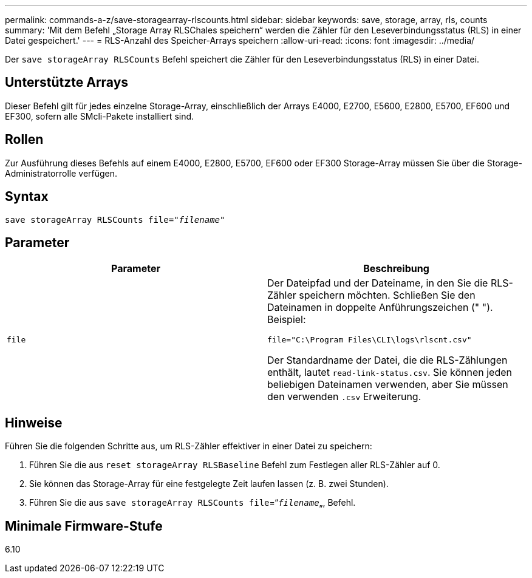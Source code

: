---
permalink: commands-a-z/save-storagearray-rlscounts.html 
sidebar: sidebar 
keywords: save, storage, array, rls, counts 
summary: 'Mit dem Befehl „Storage Array RLSChales speichern“ werden die Zähler für den Leseverbindungsstatus (RLS) in einer Datei gespeichert.' 
---
= RLS-Anzahl des Speicher-Arrays speichern
:allow-uri-read: 
:icons: font
:imagesdir: ../media/


[role="lead"]
Der `save storageArray RLSCounts` Befehl speichert die Zähler für den Leseverbindungsstatus (RLS) in einer Datei.



== Unterstützte Arrays

Dieser Befehl gilt für jedes einzelne Storage-Array, einschließlich der Arrays E4000, E2700, E5600, E2800, E5700, EF600 und EF300, sofern alle SMcli-Pakete installiert sind.



== Rollen

Zur Ausführung dieses Befehls auf einem E4000, E2800, E5700, EF600 oder EF300 Storage-Array müssen Sie über die Storage-Administratorrolle verfügen.



== Syntax

[source, cli, subs="+macros"]
----
save storageArray RLSCounts file=pass:quotes["_filename_"]
----


== Parameter

[cols="2*"]
|===
| Parameter | Beschreibung 


 a| 
`file`
 a| 
Der Dateipfad und der Dateiname, in den Sie die RLS-Zähler speichern möchten. Schließen Sie den Dateinamen in doppelte Anführungszeichen (" "). Beispiel:

`file="C:\Program Files\CLI\logs\rlscnt.csv"`

Der Standardname der Datei, die die RLS-Zählungen enthält, lautet `read-link-status.csv`. Sie können jeden beliebigen Dateinamen verwenden, aber Sie müssen den verwenden `.csv` Erweiterung.

|===


== Hinweise

Führen Sie die folgenden Schritte aus, um RLS-Zähler effektiver in einer Datei zu speichern:

. Führen Sie die aus `reset storageArray RLSBaseline` Befehl zum Festlegen aller RLS-Zähler auf 0.
. Sie können das Storage-Array für eine festgelegte Zeit laufen lassen (z. B. zwei Stunden).
. Führen Sie die aus `save storageArray RLSCounts file`=“[.code]``_filename_``„, Befehl.




== Minimale Firmware-Stufe

6.10
